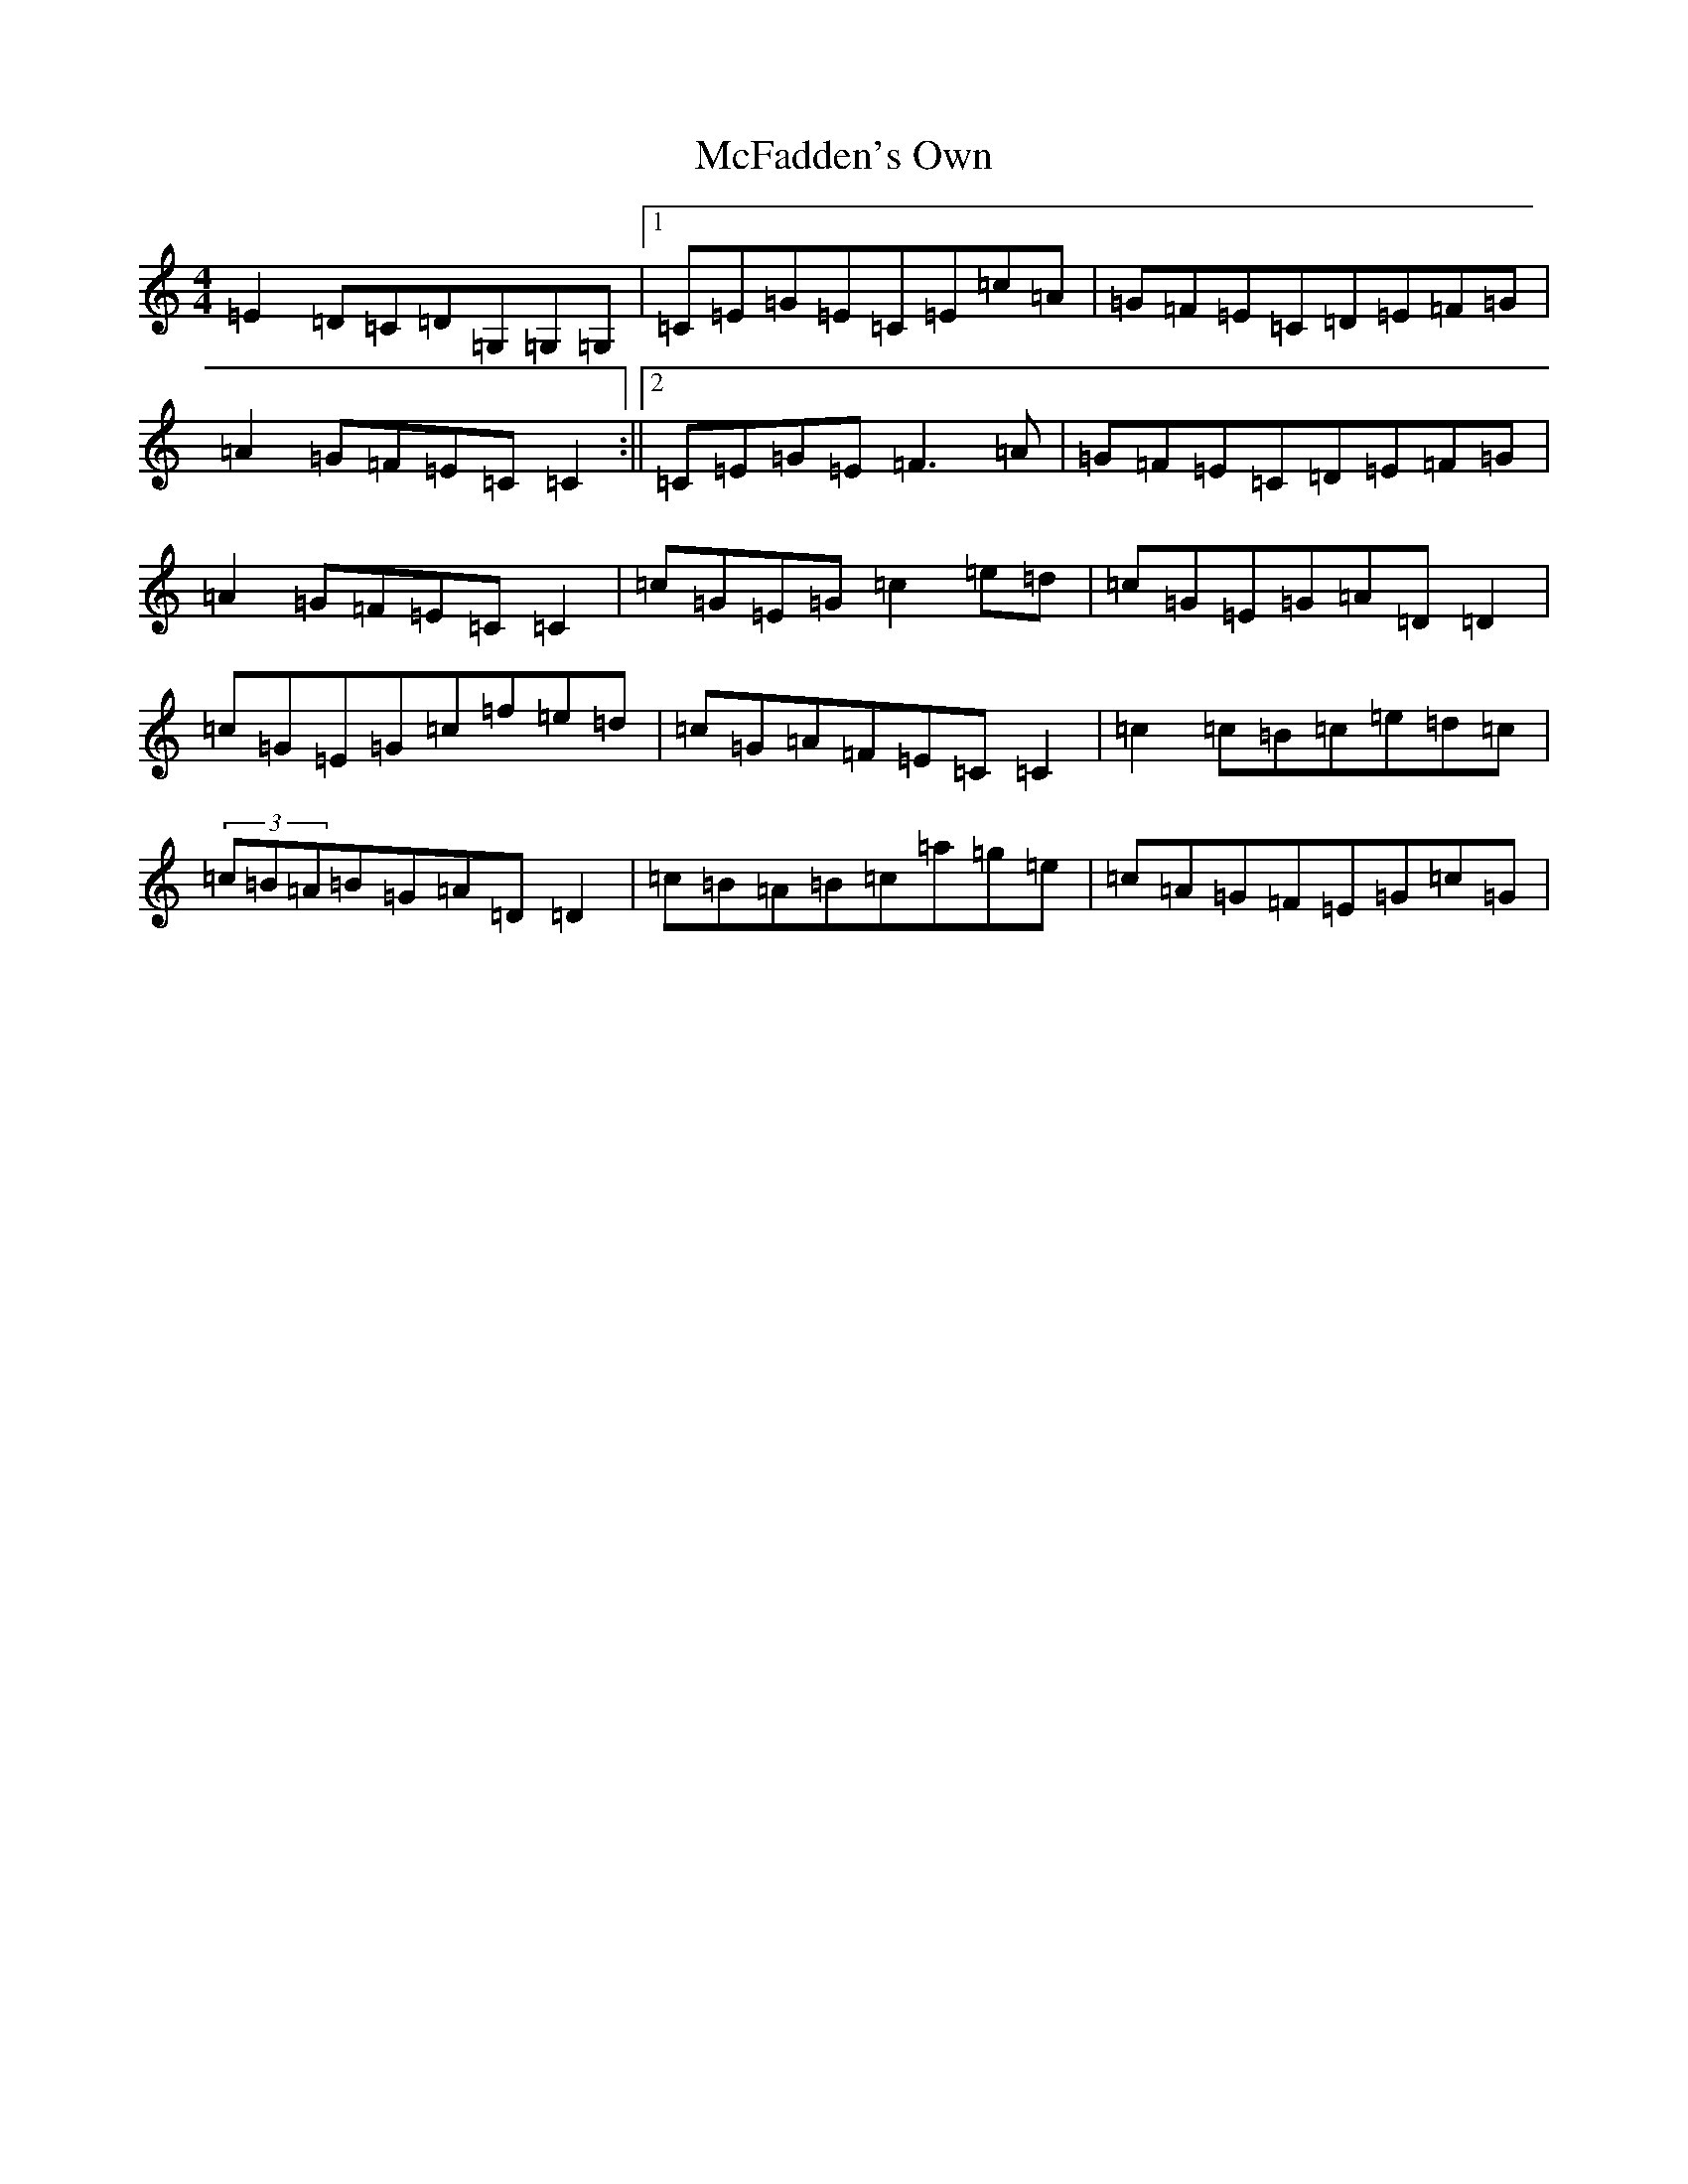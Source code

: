X: 13788
T: McFadden's Own
S: https://thesession.org/tunes/13663#setting24247
R: reel
M:4/4
L:1/8
K: C Major
=E2=D=C=D=G,=G,=G,|1=C=E=G=E=C=E=c=A|=G=F=E=C=D=E=F=G|=A2=G=F=E=C=C2:||2=C=E=G=E=F3=A|=G=F=E=C=D=E=F=G|=A2=G=F=E=C=C2|=c=G=E=G=c2=e=d|=c=G=E=G=A=D=D2|=c=G=E=G=c=f=e=d|=c=G=A=F=E=C=C2|=c2=c=B=c=e=d=c|(3=c=B=A=B=G=A=D=D2|=c=B=A=B=c=a=g=e|=c=A=G=F=E=G=c=G|